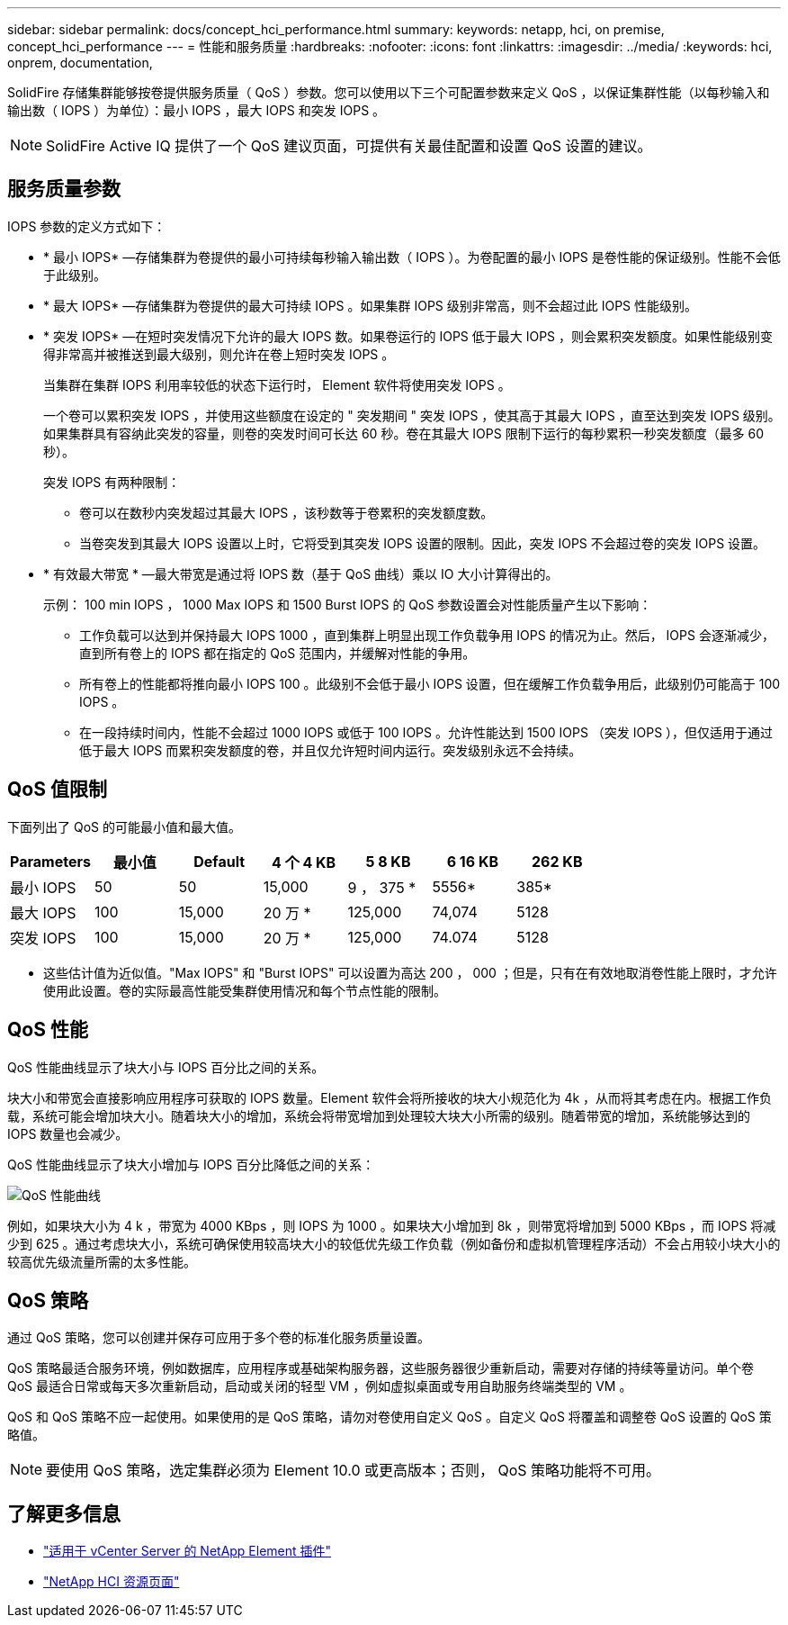 ---
sidebar: sidebar 
permalink: docs/concept_hci_performance.html 
summary:  
keywords: netapp, hci, on premise, concept_hci_performance 
---
= 性能和服务质量
:hardbreaks:
:nofooter: 
:icons: font
:linkattrs: 
:imagesdir: ../media/
:keywords: hci, onprem, documentation,


[role="lead"]
SolidFire 存储集群能够按卷提供服务质量（ QoS ）参数。您可以使用以下三个可配置参数来定义 QoS ，以保证集群性能（以每秒输入和输出数（ IOPS ）为单位）：最小 IOPS ，最大 IOPS 和突发 IOPS 。


NOTE: SolidFire Active IQ 提供了一个 QoS 建议页面，可提供有关最佳配置和设置 QoS 设置的建议。



== 服务质量参数

IOPS 参数的定义方式如下：

* * 最小 IOPS* —存储集群为卷提供的最小可持续每秒输入输出数（ IOPS ）。为卷配置的最小 IOPS 是卷性能的保证级别。性能不会低于此级别。
* * 最大 IOPS* —存储集群为卷提供的最大可持续 IOPS 。如果集群 IOPS 级别非常高，则不会超过此 IOPS 性能级别。
* * 突发 IOPS* —在短时突发情况下允许的最大 IOPS 数。如果卷运行的 IOPS 低于最大 IOPS ，则会累积突发额度。如果性能级别变得非常高并被推送到最大级别，则允许在卷上短时突发 IOPS 。
+
当集群在集群 IOPS 利用率较低的状态下运行时， Element 软件将使用突发 IOPS 。

+
一个卷可以累积突发 IOPS ，并使用这些额度在设定的 " 突发期间 " 突发 IOPS ，使其高于其最大 IOPS ，直至达到突发 IOPS 级别。 如果集群具有容纳此突发的容量，则卷的突发时间可长达 60 秒。卷在其最大 IOPS 限制下运行的每秒累积一秒突发额度（最多 60 秒）。

+
突发 IOPS 有两种限制：

+
** 卷可以在数秒内突发超过其最大 IOPS ，该秒数等于卷累积的突发额度数。
** 当卷突发到其最大 IOPS 设置以上时，它将受到其突发 IOPS 设置的限制。因此，突发 IOPS 不会超过卷的突发 IOPS 设置。


* * 有效最大带宽 * —最大带宽是通过将 IOPS 数（基于 QoS 曲线）乘以 IO 大小计算得出的。
+
示例： 100 min IOPS ， 1000 Max IOPS 和 1500 Burst IOPS 的 QoS 参数设置会对性能质量产生以下影响：

+
** 工作负载可以达到并保持最大 IOPS 1000 ，直到集群上明显出现工作负载争用 IOPS 的情况为止。然后， IOPS 会逐渐减少，直到所有卷上的 IOPS 都在指定的 QoS 范围内，并缓解对性能的争用。
** 所有卷上的性能都将推向最小 IOPS 100 。此级别不会低于最小 IOPS 设置，但在缓解工作负载争用后，此级别仍可能高于 100 IOPS 。
** 在一段持续时间内，性能不会超过 1000 IOPS 或低于 100 IOPS 。允许性能达到 1500 IOPS （突发 IOPS ），但仅适用于通过低于最大 IOPS 而累积突发额度的卷，并且仅允许短时间内运行。突发级别永远不会持续。






== QoS 值限制

下面列出了 QoS 的可能最小值和最大值。

[cols="7*"]
|===
| Parameters | 最小值 | Default | 4 个 4 KB | 5 8 KB | 6 16 KB | 262 KB 


| 最小 IOPS | 50 | 50 | 15,000 | 9 ， 375 * | 5556* | 385* 


| 最大 IOPS | 100 | 15,000 | 20 万 * | 125,000 | 74,074 | 5128 


| 突发 IOPS | 100 | 15,000 | 20 万 * | 125,000 | 74.074 | 5128 
|===
* 这些估计值为近似值。"Max IOPS" 和 "Burst IOPS" 可以设置为高达 200 ， 000 ；但是，只有在有效地取消卷性能上限时，才允许使用此设置。卷的实际最高性能受集群使用情况和每个节点性能的限制。



== QoS 性能

QoS 性能曲线显示了块大小与 IOPS 百分比之间的关系。

块大小和带宽会直接影响应用程序可获取的 IOPS 数量。Element 软件会将所接收的块大小规范化为 4k ，从而将其考虑在内。根据工作负载，系统可能会增加块大小。随着块大小的增加，系统会将带宽增加到处理较大块大小所需的级别。随着带宽的增加，系统能够达到的 IOPS 数量也会减少。

QoS 性能曲线显示了块大小增加与 IOPS 百分比降低之间的关系：

image::hci_performance_curve.png[QoS 性能曲线]

例如，如果块大小为 4 k ，带宽为 4000 KBps ，则 IOPS 为 1000 。如果块大小增加到 8k ，则带宽将增加到 5000 KBps ，而 IOPS 将减少到 625 。通过考虑块大小，系统可确保使用较高块大小的较低优先级工作负载（例如备份和虚拟机管理程序活动）不会占用较小块大小的较高优先级流量所需的太多性能。



== QoS 策略

通过 QoS 策略，您可以创建并保存可应用于多个卷的标准化服务质量设置。

QoS 策略最适合服务环境，例如数据库，应用程序或基础架构服务器，这些服务器很少重新启动，需要对存储的持续等量访问。单个卷 QoS 最适合日常或每天多次重新启动，启动或关闭的轻型 VM ，例如虚拟桌面或专用自助服务终端类型的 VM 。

QoS 和 QoS 策略不应一起使用。如果使用的是 QoS 策略，请勿对卷使用自定义 QoS 。自定义 QoS 将覆盖和调整卷 QoS 设置的 QoS 策略值。


NOTE: 要使用 QoS 策略，选定集群必须为 Element 10.0 或更高版本；否则， QoS 策略功能将不可用。

[discrete]
== 了解更多信息

* https://docs.netapp.com/us-en/vcp/index.html["适用于 vCenter Server 的 NetApp Element 插件"^]
* https://www.netapp.com/us/documentation/hci.aspx["NetApp HCI 资源页面"^]

